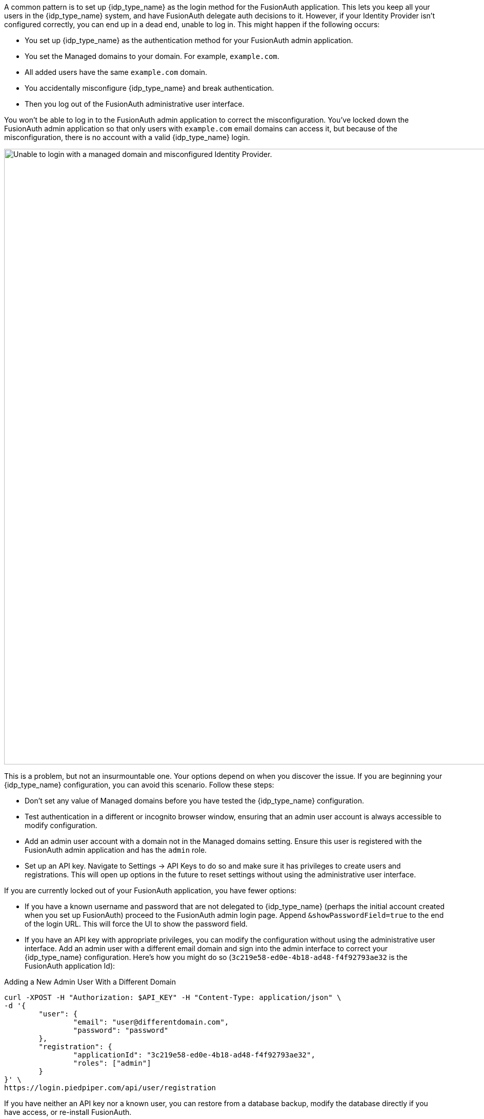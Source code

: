 A common pattern is to set up {idp_type_name} as the login method for the FusionAuth application. This lets you keep all your users in the {idp_type_name} system, and have FusionAuth delegate auth decisions to it. However, if your Identity Provider isn't configured correctly, you can end up in a dead end, unable to log in. This might happen if the following occurs:

* You set up {idp_type_name} as the authentication method for your FusionAuth admin application.
* You set the [field]#Managed domains# to your domain. For example, `example.com`.
* All added users have the same `example.com` domain.
* You accidentally misconfigure {idp_type_name} and break authentication.
* Then you log out of the FusionAuth administrative user interface.

You won't be able to log in to the FusionAuth admin application to correct the misconfiguration. You've locked down the FusionAuth admin application so that only users with `example.com` email domains can access it, but because of the misconfiguration, there is no account with a valid {idp_type_name} login.

image::troubleshooting/unable-to-login-managed-domains.png[Unable to login with a managed domain and misconfigured Identity Provider.,width=1200,role=bottom-cropped]

This is a problem, but not an insurmountable one. Your options depend on when you discover the issue. If you are beginning your {idp_type_name} configuration, you can avoid this scenario. Follow these steps:

* Don't set any value of [field]#Managed domains# before you have tested the {idp_type_name} configuration. 
* Test authentication in a different or incognito browser window, ensuring that an admin user account is always accessible to modify configuration.
* Add an admin user account with a domain not in the [field]#Managed domains# setting. Ensure this user is registered with the FusionAuth admin application and has the `admin` role.
* Set up an API key. Navigate to [breadcrumb]#Settings -> API Keys# to do so and make sure it has privileges to create users and registrations. This will open up options in the future to reset settings without using the administrative user interface.

If you are currently locked out of your FusionAuth application, you have fewer options:

* If you have a known username and password that are not delegated to {idp_type_name} (perhaps the initial account created when you set up FusionAuth) proceed to the FusionAuth admin login page. Append `&showPasswordField=true` to the end of the login URL. This will force the UI to show the password field. 
* If you have an API key with appropriate privileges, you can modify the configuration without using the administrative user interface. Add an admin user with a different email domain and sign into the admin interface to correct your {idp_type_name} configuration. Here's how you might do so (`3c219e58-ed0e-4b18-ad48-f4f92793ae32` is the FusionAuth application Id):

[source,shell]
.Adding a New Admin User With a Different Domain
----
curl -XPOST -H "Authorization: $API_KEY" -H "Content-Type: application/json" \
-d '{
	"user": {
		"email": "user@differentdomain.com",
		"password": "password"
	},
	"registration": {
		"applicationId": "3c219e58-ed0e-4b18-ad48-f4f92793ae32",
		"roles": ["admin"]
	}
}' \
https://login.piedpiper.com/api/user/registration
----

If you have neither an API key nor a known user, you can restore from a database backup, modify the database directly if you have access, or re-install FusionAuth.


